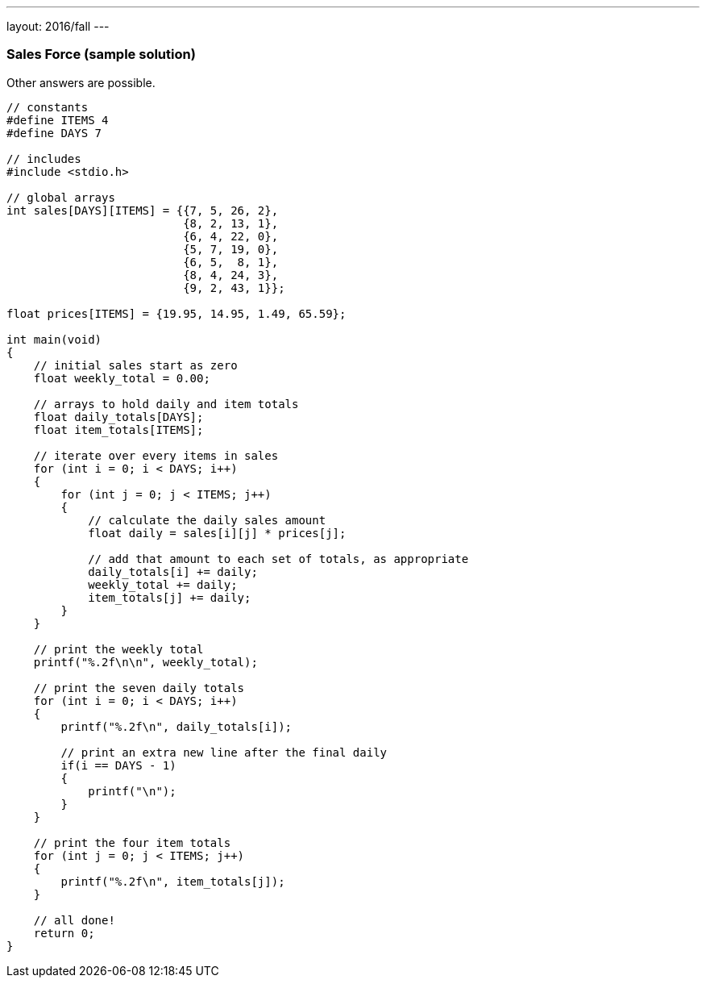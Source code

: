 ---
layout: 2016/fall
---

=== Sales Force (sample solution)

Other answers are possible.

[source, c]
----
// constants
#define ITEMS 4
#define DAYS 7

// includes
#include <stdio.h>

// global arrays
int sales[DAYS][ITEMS] = {{7, 5, 26, 2},
                          {8, 2, 13, 1},
                          {6, 4, 22, 0},
                          {5, 7, 19, 0},
                          {6, 5,  8, 1},
                          {8, 4, 24, 3},
                          {9, 2, 43, 1}};

float prices[ITEMS] = {19.95, 14.95, 1.49, 65.59};

int main(void)
{
    // initial sales start as zero
    float weekly_total = 0.00;

    // arrays to hold daily and item totals
    float daily_totals[DAYS];
    float item_totals[ITEMS];

    // iterate over every items in sales
    for (int i = 0; i < DAYS; i++)
    {
        for (int j = 0; j < ITEMS; j++)
        {
            // calculate the daily sales amount
            float daily = sales[i][j] * prices[j];

            // add that amount to each set of totals, as appropriate
            daily_totals[i] += daily;
            weekly_total += daily;
            item_totals[j] += daily;
        }
    }

    // print the weekly total
    printf("%.2f\n\n", weekly_total);

    // print the seven daily totals
    for (int i = 0; i < DAYS; i++)
    {
        printf("%.2f\n", daily_totals[i]);

        // print an extra new line after the final daily
        if(i == DAYS - 1)
        {
            printf("\n");
        }
    }

    // print the four item totals
    for (int j = 0; j < ITEMS; j++)
    {
        printf("%.2f\n", item_totals[j]);
    }

    // all done!
    return 0;
}
----
